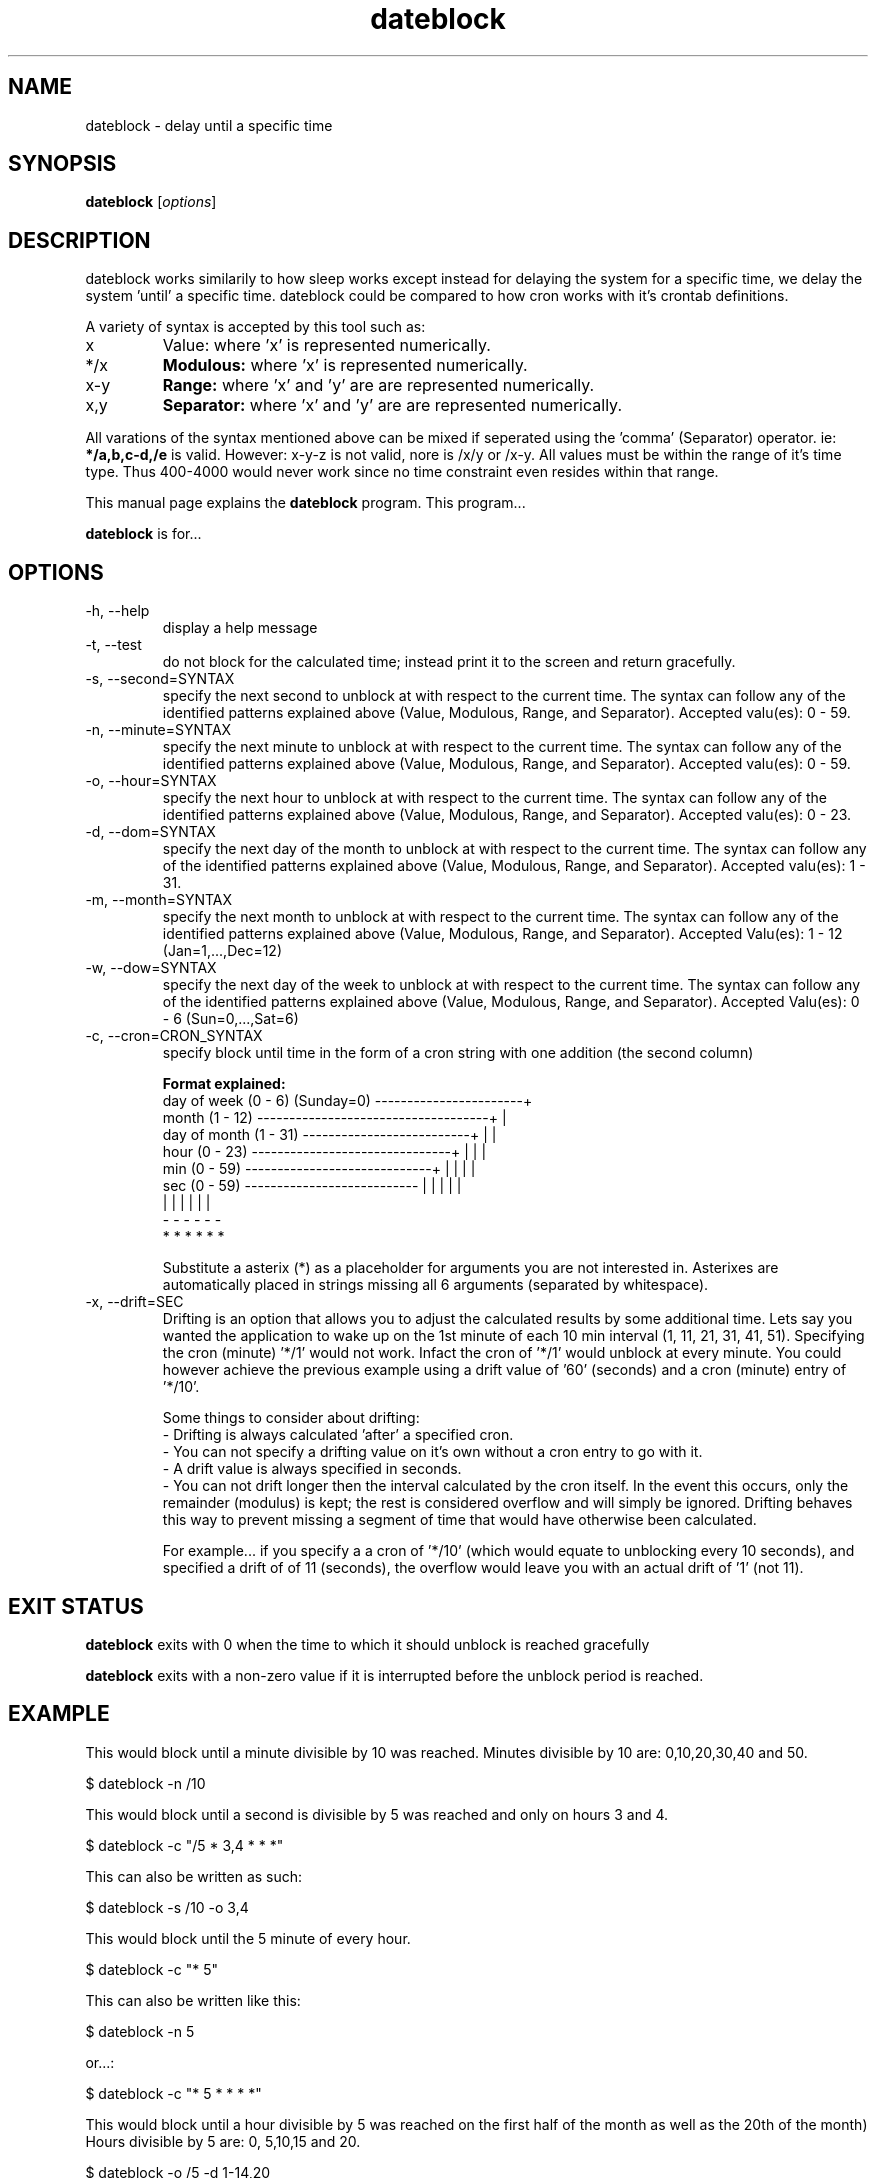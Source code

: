.\Datetools provide a method of manipulating and working dates and times.
.\Copyright (C) 2013 Chris Caron <lead2gold@gmail.com>
.\
.\This file is part of Datetools.  Datetools is free software; you can
.\redistribute it and/or modify it under the terms of the GNU General Public
.\License as published by the Free Software Foundation; either version 2 of
.\the License, or (at your option) any later version.
.\
.\This program is distributed in the hope that it will be useful,
.\but WITHOUT ANY WARRANTY; without even the implied warranty of
.\MERCHANTABILITY or FITNESS FOR A PARTICULAR PURPOSE.  See the
.\GNU General Public License for more details.
.\
.\You should have received a copy of the GNU General Public License along with
.\this program; if not, write to the Free Software Foundation, Inc.,
.\51 Franklin Street, Fifth Floor, Boston, MA 02110-1301, USA.
.TH dateblock 1 "October 19, 2013" "" "Dateblock"

.SH NAME
dateblock \- delay until a specific time

.SH SYNOPSIS
.B dateblock
.RI [ options ]
.br

.SH DESCRIPTION
dateblock works similarily to how sleep works except instead for delaying the system for a specific time, we delay the system 'until' a specific time. dateblock could be compared to how cron works with it's crontab definitions.
.PP
A variety of syntax is accepted by this tool such as:
.B
.IP x
Value: where 'x' is represented numerically.
.B
.IP */x (or /x)
.B
Modulous:
where 'x' is represented numerically.
.B
.IP x-y (or y-x)
.B
Range:
where 'x' and 'y' are are represented numerically.
.B
.IP x,y
.B
Separator:
where 'x' and 'y' are are represented numerically.
.PP
All varations of the syntax mentioned above can be mixed if seperated using
the 'comma' (Separator) operator.  ie:
.B
*/a,b,c-d,/e
is valid. However: x-y-z is not valid, nore is /x/y or /x-y. All values must be within
the range of it's time type. Thus 400-4000 would never work since no time
constraint even resides within that range.

This manual page explains the
.B dateblock
program. This program...
.PP
\fBdateblock\fP is for...

.SH OPTIONS
.B
.IP -h,	--help
display a help message
.B
.IP -t,	--test
do not block for the calculated time; instead print it to the screen and return gracefully.
.B
.IP -s,	--second=SYNTAX
specify the next second to unblock at with respect to the current time. 
The syntax can follow any of the identified patterns explained above 
(Value, Modulous, Range, and Separator). Accepted valu(es): 0 - 59.
.B
.IP -n,	--minute=SYNTAX
specify the next minute to unblock at with respect to the
current time. The syntax can follow any of the identified
patterns explained above (Value, Modulous, Range, and Separator).
Accepted valu(es): 0 - 59.
.B
.IP -o,	--hour=SYNTAX
specify the next hour to unblock at with respect to the
current time. The syntax can follow any of the identified
patterns explained above (Value, Modulous, Range, and Separator).
Accepted valu(es): 0 - 23.
.B
.IP -d,	--dom=SYNTAX
specify the next day of the month to unblock at with respect to
the current time. The syntax can follow any of the identified
patterns explained above (Value, Modulous, Range, and Separator).
Accepted valu(es): 1 - 31.
.B
.IP -m,	--month=SYNTAX
specify the next month to unblock at with respect to the
current time. The syntax can follow any of the identified
patterns explained above (Value, Modulous, Range, and Separator).
Accepted Valu(es): 1 - 12 (Jan=1,...,Dec=12)
.B
.IP -w,	--dow=SYNTAX
specify the next day of the week to unblock at with respect to
the current time. The syntax can follow any of the identified
patterns explained above (Value, Modulous, Range, and Separator).
Accepted Valu(es): 0 - 6 (Sun=0,...,Sat=6)
.B
.IP -c,	--cron=CRON_SYNTAX
specify block until time in the form of a cron string with one
addition (the second column)

.B
Format explained:
    day of week (0 - 6) (Sunday=0) -----------------------+
    month (1 - 12) ------------------------------------+  |
    day of month (1 - 31) --------------------------+  |  |
    hour (0 - 23) -------------------------------+  |  |  |
    min (0 - 59) -----------------------------+  |  |  |  |
    sec (0 - 59) ---------------------------  |  |  |  |  |
                                           |  |  |  |  |  |
                                           -  -  -  -  -  -
                                           *  *  *  *  *  *

Substitute a asterix (*) as a placeholder for arguments you
are not interested in. Asterixes are automatically placed in
strings missing all 6 arguments (separated by whitespace).
.B
.IP -x,	--drift=SEC
Drifting is an option that allows you to adjust the
calculated results by some additional time.  Lets say you
wanted the application to wake up on the 1st minute of each
10 min interval (1, 11, 21, 31, 41, 51). Specifying the cron
(minute) '*/1' would not work. Infact the cron of '*/1'
would unblock at every minute. You could however achieve the
previous example using a drift value of '60' (seconds) and a
cron (minute) entry of '*/10'.

Some things to consider about drifting:
 - Drifting is always calculated 'after' a specified cron.
 - You can not specify a drifting value on it's own without a cron entry to go with it.
 - A drift value is always specified in seconds.
 - You can not drift longer then the interval calculated by the cron itself. In the event this occurs, only the remainder (modulus) is kept; the rest is considered overflow and will simply be ignored.  Drifting behaves this way to prevent missing a segment of time that would have otherwise been calculated.

For example... if you specify a a cron of '*/10' (which would equate to unblocking every 10 seconds), and specified a drift of of 11 (seconds), the overflow would leave you with an actual drift of '1' (not 11).
.SH "EXIT STATUS"
.B
dateblock
exits with 0 when the time to which it should unblock is reached gracefully

.B
dateblock
exits with a non-zero value if it is interrupted before the unblock period is reached.

.SH EXAMPLE
This would block until a minute divisible by 10 was reached.  Minutes divisible by 10 are: 0,10,20,30,40 and 50.

.B
    $ dateblock -n /10

This would block until a second is divisible by 5 was reached and only on hours 3 and 4.

.B
    $ dateblock -c "/5 * 3,4 * * *"

This can also be written as such:

.B
    $ dateblock -s /10 -o 3,4

This would block until the 5 minute of every hour.

.B
    $ dateblock -c "* 5"

This can also be written like this:

.B
    $ dateblock -n 5

or...:

.B
    $ dateblock -c "* 5 * * * *"

This would block until a hour divisible by 5 was reached on the first half of the month as well as the 20th of the month) Hours divisible by 5 are: 0, 5,10,15 and 20.

.B
   $ dateblock -o /5 -d 1-14,20
.SH "COPYRIGHT"
Copyright  ©  2013  Free  Software  Foundation,  Inc.   License  GPLv2+: GNU GPL version 2 or later <http://gnu.org/licenses/gpl.html>.

This is free software: you are free to change and redistribute it.  There is NO  WARRANTY,  to  the extent permitted by law.
.SH "SEE ALSO"
\fBdatemath\fP(1)
.SH AUTHOR
Chris Caron <lead2gold@gmail.com>
